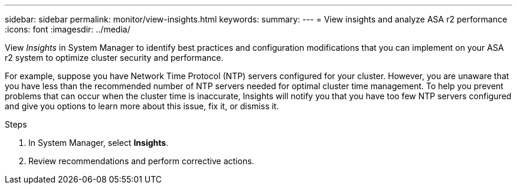 ---
sidebar: sidebar
permalink: monitor/view-insights.html
keywords: 
summary:
---
= View insights and analyze ASA r2 performance
:icons: font
:imagesdir: ../media/

[.lead]
View _Insights_ in System Manager to identify best practices and configuration modifications that you can implement on your ASA r2 system to optimize cluster security and performance. 

For example, suppose you have Network Time Protocol (NTP) servers configured for your cluster.  However, you are unaware that you have less than the recommended number of NTP servers needed for optimal cluster time management.  To help you prevent problems that can occur when the cluster time is inaccurate, Insights will notify you that you have too few NTP servers configured and give you options to learn more about this issue, fix it, or dismiss it.

.Steps

. In System Manager, select *Insights*.
. Review recommendations and perform corrective actions.



// ONTAPDOC 1930, 2024 Sept 24